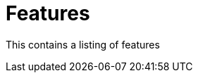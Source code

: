 = Features
:antora-page-url: /features/index.html
:page-section-summary-toc: true

This contains a listing of features
